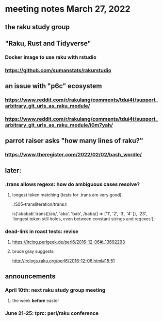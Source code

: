* meeting notes March 27, 2022
** the raku study group

** "Raku, Rust and Tidyverse"
*** Docker image to use raku with rstudio
*** https://github.com/sumanstats/rakurstudio

** an issue with "p6c" ecosystem
*** https://www.reddit.com/r/rakulang/comments/tdui4t/support_arbitrary_git_urls_as_raku_module/
*** https://www.reddit.com/r/rakulang/comments/tdui4t/support_arbitrary_git_urls_as_raku_module/i0m7yah/

** parrot raiser asks "how many lines of raku?"
*** https://www.theregister.com/2022/02/02/bash_wordle/

** later:
*** .trans allows regexs: how do ambiguous cases resolve?
**** longest token matching (tests for .trans are very good):
./S05-transliteration/trans.t

is('ababab'.trans([/ab/, 'aba', 'bab', /baba/] =>
                   ['1',  '2',   '3',   '4'   ]),
   '23',
   'longest token still holds, even between constant strings and regexes');

*** dead-link in roast tests: revise
**** https://irclog.perlgeek.de/perl6/2016-12-06#i_13692293
**** bruce gray suggests:
http://irclogs.raku.org/perl6/2016-12-06.html#18:51


** announcements 
*** April 10th: next raku study group meeting 
**** the week *before* easter
*** June 21-25: tprc: perl/raku conference 
